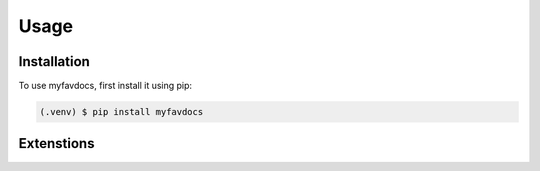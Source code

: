 Usage
=====

.. _installation:

Installation
------------

To use myfavdocs, first install it using pip:

.. code-block:: console

   (.venv) $ pip install myfavdocs

.. _extentions:

Extenstions
-----------

.. helloworld::

